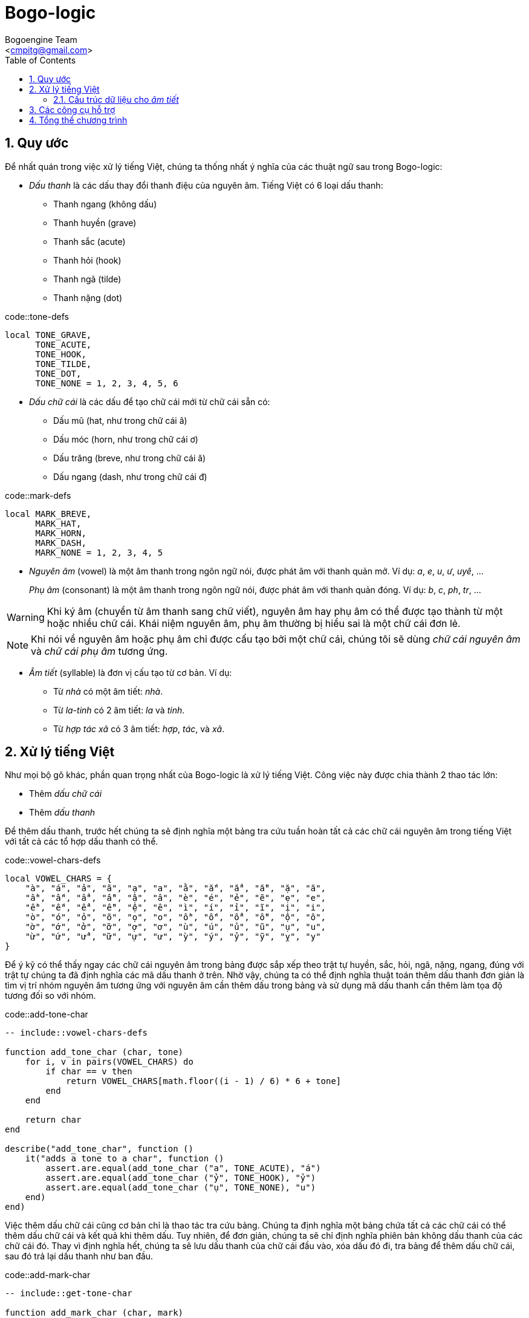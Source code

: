 = Bogo-logic
:Author: Bogoengine Team
:Email: <cmpitg@gmail.com>
:toc: left
:toclevels: 4
:numbered:
:icons: font
:source-highlighter: pygments
:pygments-css: class
:imagesdirs: assets/images

== Quy ước

Để nhất quán trong việc xử lý tiếng Việt, chúng ta thống nhất ý nghĩa của các
thuật ngữ sau trong Bogo-logic:

* _Dấu thanh_ là các dấu thay đổi thanh điệu của nguyên âm.  Tiếng Việt có 6
  loại dấu thanh:

** Thanh ngang (không dấu)
** Thanh huyền (+grave+)
** Thanh sắc (+acute+)
** Thanh hỏi (+hook+)
** Thanh ngã (+tilde+)
** Thanh nặng (+dot+)

.code::tone-defs
[source,lua,linenums]
----
local TONE_GRAVE,
      TONE_ACUTE,
      TONE_HOOK,
      TONE_TILDE,
      TONE_DOT,
      TONE_NONE = 1, 2, 3, 4, 5, 6
----

* _Dấu chữ cái_ là các dấu để tạo chữ cái mới từ chữ cái sẵn có:

** Dấu mũ (+hat+, như trong chữ cái +â+)
** Dấu móc (+horn+, như trong chữ cái +ơ+)
** Dấu trăng (+breve+, như trong chữ cái +ă+)
** Dấu ngang (+dash+, như trong chữ cái +đ+)

.code::mark-defs
[source,lua,linenums]
----
local MARK_BREVE,
      MARK_HAT,
      MARK_HORN,
      MARK_DASH,
      MARK_NONE = 1, 2, 3, 4, 5
----

* _Nguyên âm_ (+vowel+) là một âm thanh trong ngôn ngữ nói, được phát âm với
  thanh quản mở.  Ví dụ: _a_, _e_, _u_, _ư_, _uyê_, ...
+
_Phụ âm_ (+consonant+) là một âm thanh trong ngôn ngữ nói, được phát âm với
thanh quản đóng. Ví dụ: _b_, _c_, _ph_, _tr_, ...

WARNING: Khi ký âm (chuyển từ âm thanh sang chữ viết), nguyên âm hay phụ âm có
thể được tạo thành từ một hoặc nhiều chữ cái.  Khái niệm nguyên âm, phụ âm
thường bị hiểu sai là một chữ cái đơn lẻ.

NOTE: Khi nói về nguyên âm hoặc phụ âm chỉ được cấu tạo bởi một chữ cái, chúng
tôi sẽ dùng _chữ cái nguyên âm_ và _chữ cái phụ âm_ tương ứng.

* _Âm tiết_ (+syllable+) là đơn vị cấu tạo từ cơ bản.  Ví dụ:

** Từ _nhà_ có một âm tiết: _nhà_.
** Từ _la-tinh_ có 2 âm tiết: _la_ và _tinh_.
** Từ _hợp tác xã_ có 3 âm tiết: _hợp_, _tác_, và _xã_.

== Xử lý tiếng Việt

Như mọi bộ gõ khác, phần quan trọng nhất của Bogo-logic là xử lý tiếng Việt.
Công việc này được chia thành 2 thao tác lớn:

* Thêm _dấu chữ cái_
* Thêm _dấu thanh_

Để thêm dấu thanh, trước hết chúng ta sẽ định nghĩa một bảng tra cứu tuần hoàn
tất cả các chữ cái nguyên âm trong tiếng Việt với tất cả các tổ hợp dấu thanh có
thể.

.code::vowel-chars-defs
[source,lua,linenums]
----
local VOWEL_CHARS = {
    "à", "á", "ả", "ã", "ạ", "a", "ằ", "ắ", "ẳ", "ẵ", "ặ", "ă",
    "ầ", "ấ", "ẩ", "ẫ", "ậ", "â", "è", "é", "ẻ", "ẽ", "ẹ", "e",
    "ề", "ế", "ể", "ễ", "ệ", "ê", "ì", "í", "ỉ", "ĩ", "ị", "i",
    "ò", "ó", "ỏ", "õ", "ọ", "o", "ồ", "ố", "ổ", "ỗ", "ộ", "ô",
    "ờ", "ớ", "ở", "ỡ", "ợ", "ơ", "ù", "ú", "ủ", "ũ", "ụ", "u",
    "ừ", "ứ", "ử", "ữ", "ự", "ư", "ỳ", "ý", "ỷ", "ỹ", "ỵ", "y"
}
----

Để ý kỹ có thể thấy ngay các chữ cái nguyên âm trong bảng được sắp xếp theo trật
tự huyền, sắc, hỏi, ngã, nặng, ngang, đúng với trật tự chúng ta đã định nghĩa các
mã dấu thanh ở trên. Nhờ vậy, chúng ta có thể định nghĩa thuật toán thêm dấu thanh
đơn giản là tìm vị trí nhóm nguyên âm tương ứng với nguyên âm cần thêm dấu trong
bảng và sử dụng mã dấu thanh cần thêm làm tọa độ tương đối so với nhóm.

.code::add-tone-char
[source,lua,linenums]
----
-- include::vowel-chars-defs

function add_tone_char (char, tone)
    for i, v in pairs(VOWEL_CHARS) do
        if char == v then
            return VOWEL_CHARS[math.floor((i - 1) / 6) * 6 + tone]
        end
    end

    return char
end

describe("add_tone_char", function ()
    it("adds a tone to a char", function ()
        assert.are.equal(add_tone_char ("a", TONE_ACUTE), "á")
        assert.are.equal(add_tone_char ("ỷ", TONE_HOOK), "ỷ")
        assert.are.equal(add_tone_char ("ụ", TONE_NONE), "u")
    end)
end)
----

Việc thêm dấu chữ cái cũng cơ bản chỉ là thao tác tra cứu bảng. Chúng ta định
nghĩa một bảng chứa tất cả các chữ cái có thể thêm dấu chữ cái và kết quả
khi thêm dấu. Tuy nhiên, để đơn giản, chúng ta sẽ chỉ định nghĩa phiên bản
không dấu thanh của các chữ cái đó. Thay vì định nghĩa hết, chúng ta sẽ
lưu dấu thanh của chữ cái đầu vào, xóa dấu đó đi, tra bảng để thêm dấu chữ
cái, sau đó trả lại dấu thanh như ban đầu.

.code::add-mark-char
[source,lua,linenums]
----

-- include::get-tone-char

function add_mark_char (char, mark)
    local tone = get_tone_char(char)

    if tone ~= TONE_NONE then
        char = add_tone_char(char, TONE_NONE)
    end

    local mapping = {
        ["a"] = {[MARK_HAT] = "â", [MARK_BREVE] = "ă", [MARK_NONE] = "a"},
        ["ă"] = {[MARK_HAT] = "â", [MARK_BREVE] = "ă", [MARK_NONE] = "a"},
        ["â"] = {[MARK_HAT] = "â", [MARK_BREVE] = "ă", [MARK_NONE] = "a"},
        ["e"] = {[MARK_HAT] = "ê", [MARK_NONE] = "e"},
        ["ê"] = {[MARK_HAT] = "ê", [MARK_NONE] = "e"},
        ["o"] = {[MARK_HAT] = "ô", [MARK_HORN] = "ơ", [MARK_NONE] = "o"},
        ["ô"] = {[MARK_HAT] = "ô", [MARK_HORN] = "ơ", [MARK_NONE] = "o"},
        ["ơ"] = {[MARK_HAT] = "ô", [MARK_HORN] = "ơ", [MARK_NONE] = "o"},
        ["u"] = {[MARK_HORN] = "ư", [MARK_NONE] = "u"},
        ["ư"] = {[MARK_HORN] = "ư", [MARK_NONE] = "u"},
        ["d"] = {[MARK_DASH] = "đ", [MARK_NONE] = "d"},
        ["đ"] = {[MARK_DASH] = "đ", [MARK_NONE] = "d"},
    }

    if mapping[char] and mapping[char][mark] then
        char = mapping[char][mark]
    end

    if tone ~= TONE_NONE then
        char = add_tone_char(char, tone)
    end

    return char
end

describe("add_mark_char", function ()
    it("adds mark to a char", function ()
        assert.are.equal(add_mark_char("e", MARK_HAT), "ê")
        assert.are.equal(add_mark_char("e", MARK_NONE), "e")
        assert.are.equal(add_mark_char("ụ", MARK_HORN), "ự")
    end)
end)
----

Và hàm hỗ trợ +get_tone_char+.

.code::get-tone-char
[source,lua,linenums]
----
function get_tone_char (char)
    for i, v in pairs(VOWEL_CHARS) do
        if char == v then
            return (i - 1) % 6 + 1
        end
    end

    return TONE_NONE
end

describe("get_tone_char", function ()
    it("returns the tone", function ()
        assert.are.equal(TONE_ACUTE, get_tone_char("á"))
        assert.are.equal(TONE_HOOK, get_tone_char("ỷ"))
        assert.are.equal(TONE_NONE, get_tone_char("e"))
    end)
end)
----


Công việc đầu tiên cần làm là định nghĩa cấu trúc dữ liệu tốt, thuận tiện cho
việc xử lý tiếng Việt.

=== Cấu trúc dữ liệu cho _âm tiết_

.file::/tmp/tmp.lua
[source,lua,linenums]
----
----

== Các công cụ hỗ trợ

Kiểm tra chữ cái đầu vào có phải một chữ cái nguyên âm không.

.code::is-vowel-char
[source,lua,linenums]
----
function is_vowel_char (char)
    if string.find("aeiouy", char) then
        return true
    else
        return false
    end
end
----


Chương trình của chúng ta sử dụng bộ kiểm thử
link:http://olivinelabs.com/busted/[busted] cho Lua. Nếu chạy file Lua thông
qua bộ kiểm thử thì nó sẽ định nghĩa sẵn các hàm +describe+, +it+,... còn nếu
không thì sẽ không có và không thể thực thi chương trình. Vậy chúng ta sẽ định
nghĩa một hàm +describe+ giả trong trường hợp chương trình không chạy qua bộ
kiểm thử.

.code::fake-describe
[source,lua,linenums]
----
if describe == nil then
    describe = function () end
end
----

== Tổng thể chương trình

Sau khi đã định nghĩa tất cả các thành phần cần thiết, chúng ta đã có thể ghép
lại thành một thư viện hoàn chỉnh.

.file::bogo.lua
[source,lua,linenums]
----
-- include::fake-describe

-- include::tone-defs
-- include::mark-defs

-- include::add-tone-char
-- include::add-mark-char
----
